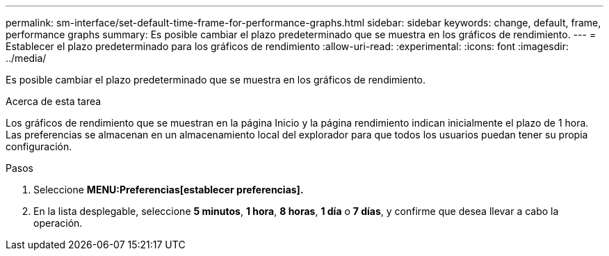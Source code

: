 ---
permalink: sm-interface/set-default-time-frame-for-performance-graphs.html 
sidebar: sidebar 
keywords: change, default, frame, performance graphs 
summary: Es posible cambiar el plazo predeterminado que se muestra en los gráficos de rendimiento. 
---
= Establecer el plazo predeterminado para los gráficos de rendimiento
:allow-uri-read: 
:experimental: 
:icons: font
:imagesdir: ../media/


[role="lead"]
Es posible cambiar el plazo predeterminado que se muestra en los gráficos de rendimiento.

.Acerca de esta tarea
Los gráficos de rendimiento que se muestran en la página Inicio y la página rendimiento indican inicialmente el plazo de 1 hora. Las preferencias se almacenan en un almacenamiento local del explorador para que todos los usuarios puedan tener su propia configuración.

.Pasos
. Seleccione *MENU:Preferencias[establecer preferencias].*
. En la lista desplegable, seleccione *5 minutos*, *1 hora*, *8 horas*, *1 día* o *7 días*, y confirme que desea llevar a cabo la operación.

